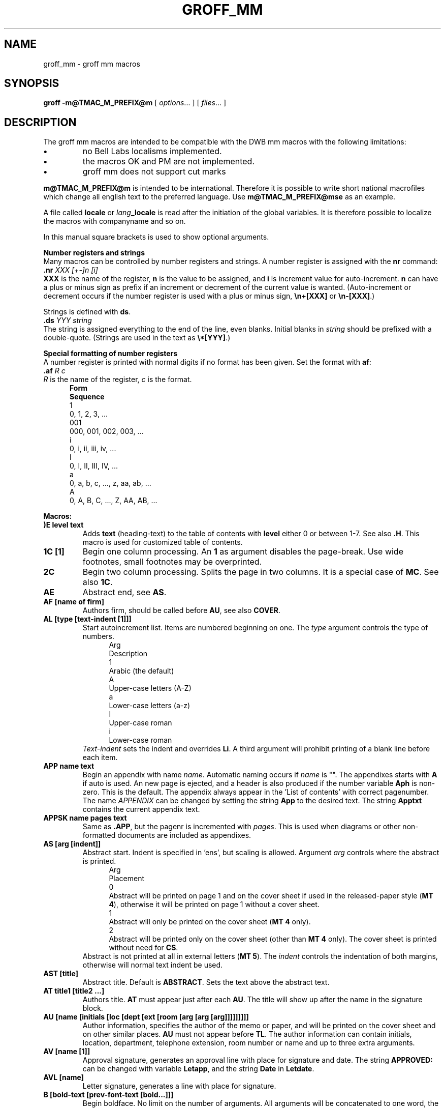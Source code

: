.\"
.\" $Id: groff_mm.man,v 2.13 2004/07/03 12:46:56 wlemb Exp $
.\"
.de T2
.if t .ne 2v
.ti -.5i
\\$1
.sp -1
..
.
.de T3
.if t .ne 2v
.ti -.5i
\fB\\$1\fP
.br
..
.
.TH GROFF_MM @MAN7EXT@ "@MDATE@" "Groff Version @VERSION@"
.SH NAME
groff_mm \- groff mm macros
.SH SYNOPSIS
.B groff
.B \-m@TMAC_M_PREFIX@m
[
.IR options .\|.\|.
]
[
.IR files .\|.\|.
]
.SH DESCRIPTION
The groff mm macros are intended to be compatible with the DWB mm macros
with the following limitations:
.TP
.B \(bu
no Bell Labs localisms implemented.
.TP
.B \(bu
the macros OK and PM are not implemented.
.TP
.B \(bu
groff mm does not support cut marks
.LP
\fBm@TMAC_M_PREFIX@m\fP is intended to be international.
Therefore it is 
possible to write short national macrofiles which change all
english text to the preferred language.
Use \fBm@TMAC_M_PREFIX@mse\fP as an example.
.\"########################################################################
.LP
A file called \fBlocale\fP or \fIlang\fP\fB_locale\fP is read
after the initiation of the global variables.
It is therefore
possible to localize the macros with companyname and so on.
.sp
In this manual square brackets is used to show optional arguments.
.sp 3
\fBNumber registers and strings\fP
.br
Many macros can be controlled by number registers and strings.
A number register is assigned with the \fBnr\fP command:
.br
\fB\&.nr\fP \fIXXX\fP \fI[+-]n [i]\fP
.br
\fBXXX\fP is the name of the register, \fBn\fP is the value to
be assigned, and \fBi\fP is increment value for auto-increment.
\fBn\fP can have a plus or minus sign as prefix if an increment
or decrement of the current value is wanted.
(Auto-increment or decrement
occurs if the number register is used with a plus or minus sign,
\fB\en+[XXX]\fP or \fB\en-[XXX]\fP.)
.sp
Strings is defined with \fBds\fP.
.br
\fB\&.ds\fP \fIYYY string\fP
.br
The string is assigned everything to the end of the line, even blanks.
Initial blanks in \fIstring\fP should be prefixed with
a double-quote.
(Strings are used in the text as \fB\e*[YYY]\fP.)
.sp
\fBSpecial formatting of number registers\fP
.br
A number register is printed with normal digits if no format has been
given.
Set the format with \fBaf\fP:
.br
\fB\&.af\fP \fIR c\fP
.br
\fIR\fP is the name of the register, \fIc\fP is the format.
.in +.5i
.T2 \fBForm\fP
\fBSequence\fP
.T2 1
0, 1, 2, 3, ...
.T2 001
000, 001, 002, 003, ...
.T2 i
0, i, ii, iii, iv, ...
.T2 I
0, I, II, III, IV, ...
.T2 a
0, a, b, c, ..., z, aa, ab, ...
.T2 A
0, A, B, C, ..., Z, AA, AB, ...
.in

.LP
\fBMacros:\fP
.TP
.B ")E level text"
Adds \fBtext\fP (heading-text) to the table of contents
with \fBlevel\fP either 0
or between 1-7.
See also \fB.H\fP.
This macro is used for customized
table of contents.
.TP
.B "1C [1]"
Begin one column processing.
An \fB1\fP as argument disables the page-break.
Use wide footnotes, small footnotes may be overprinted.
.TP
.B 2C
Begin two column processing.
Splits the page in two columns.
It is
a special case of \fBMC\fP.
See also \fB1C\fP.
.TP
.B AE
Abstract end, see \fBAS\fP.
.TP
.B "AF [name of firm]"
Authors firm, should be called before \fBAU\fP, see also \fBCOVER\fP.
.TP
.B "AL [type [text-indent [1]]]"
Start autoincrement list.
Items are numbered beginning on one.
The \fItype\fP argument controls the type of numbers.
.in +.5i
.T2 Arg
Description
.T2 1
Arabic (the default)
.T2 A
Upper-case letters (A-Z)
.T2 a
Lower-case letters (a-z)
.T2 I
Upper-case roman
.T2 i
Lower-case roman
.in
\fIText-indent\fP sets the indent and overrides \fBLi\fP.
A third argument will prohibit printing of a blank line before each
item.
.TP
.B "APP name text"
Begin an appendix with name \fIname\fP.
Automatic naming occurs if
\fIname\fP is "".
The appendixes starts with \fBA\fP if auto is used.
An new page is ejected, and a header is also produced if the number
variable \fBAph\fP is non-zero.
This is the default.
The appendix always appear in the 'List of contents' with correct
pagenumber.
The name \fIAPPENDIX\fP can be changed by setting
the string \fBApp\fP to the desired text.
The string \fBApptxt\fP contains the current appendix text.
.TP
.B "APPSK name pages text"
Same as \fB.APP\fP, but the pagenr is incremented with \fIpages\fP.
This is used when diagrams or other non-formatted documents are
included as appendixes.
.TP
.B "AS [arg [indent]]"
Abstract start.
Indent is specified in 'ens', but scaling is allowed.
Argument \fIarg\fP controls where the abstract is printed.
.in +.5i
.T2 Arg
Placement
.T2 0
Abstract will be printed on page 1 and on the cover sheet if
used in the released-paper style (\fBMT 4\fP), otherwise
it will be printed on page 1 without a cover sheet.
.T2 1
Abstract will only be printed on the cover sheet (\fBMT 4\fP only).
.T2 2
Abstract will be printed only on the cover sheet (other than \fBMT 4\fP only).
The cover sheet is printed without need for \fBCS\fP.
.in
Abstract is not printed at all in external letters (\fBMT 5\fP).
The \fIindent\fP controls the indentation of both margins, otherwise
will normal text indent be used.
.TP
.B "AST [title]"
Abstract title.
Default is \fBABSTRACT\fP.
Sets the text above the abstract text.
.TP
.B "AT title1 [title2 ...]"
Authors title.
\fBAT\fP must appear just after each \fBAU\fP.
The title will show up after the name in the signature block.
.TP
.B "AU [name [initials [loc [dept [ext [room [arg [arg [arg]]]]]]]]]"
Author information, specifies the author of the memo or paper, and
will be printed on the cover sheet and on other similar places.
\fBAU\fP must not appear before \fBTL\fP.
The author information
can contain initials, location, department, telephone extension,
room number or name and up to three extra arguments.
.TP
.B "AV [name [1]]"
Approval signature, generates an approval line with place for
signature and date.
The string \fBAPPROVED:\fP can be changed
with variable \fBLetapp\fP, and the string \fBDate\fP in \fBLetdate\fP.
.TP
.B "AVL [name]"
Letter signature, generates a line with place for signature.
.TP
.B "B [bold-text [prev-font-text [bold...]]]"
Begin boldface.
No limit on the number of arguments.
All arguments will be concatenated to one word, the first, third and so
on will be printed in boldface.
.TP
.B B1
Begin box (as the ms macro).
Draws a box around the text.
The text will be indented one character,
and the right margin will be one character shorter.
.TP
.B B2
End box.
Finish the box started by \fBB1\fP.
.TP
.B BE
End bottom block, see \fBBS\fP.
.TP
.B "BI [bold-text [italic-text [bold-text [...]]]]"
Bold-italic.
No limit on the number of arguments, see \fBB\fP.
.TP
.B "BL [text-indent [1]]"
Start bullet list, initialize a list with a bullet and a space
in the beginning of each list item (see \fBLI\fP).
\fIText-indent\fP
overrides the default indentation of the list items set by
number register \fBPi\fP.
A third argument will prohibit printing of a blank line before each
item.
.TP
.B "BR [bold-text [roman-text [bold-text [...]]]]"
Bold-roman.
No limit on the number of arguments.
.TP
.B BS
Bottom block start.
Begins the definition of a text block which is
printed at the bottom of each page.
Block ends with \fBBE\fP.
.TP
.B "BVL text-indent [mark-indent [1]]"
Start of 
broken variable-item list.
Broken variable-item list has no fixed mark, it assumes that
every \fBLI\fP has a mark instead.
The text will always begin at the next line after the mark.
\fIText-indent\fP sets the indent to the text, and \fImark-indent\fP
the distance from the current indent to the mark.
A third argument will prohibit printing of a blank line before each
item.
.TP
.B "COVER [arg]"
\&\fBCOVER\fP begins a coversheet definition.
It is important
that \fB.COVER\fP appears before any normal text.
\&\fB.COVER\fP uses \fIarg\fP to build the filename 
@TMAC_MDIR@/\fIarg\fP.cov.
Therefore it is possible to create unlimited
types of coversheets.
\fIms.cov\fP is supposed to look like the \fBms\fP coversheet.
\&\fB.COVER\fP requires a \fB.COVEND\fP at the end of the coverdefinition.
Always use this order of the covermacros:
.nf
\&.COVER
\&.TL
\&.AF
\&.AU
\&.AT
\&.AS
\&.AE
\&.COVEND
.fi
However, only \fB.TL\fP and \fB.AU\fP are required.
.TP
.B COVEND
This finish the cover description and prints the cover-page.
It is defined in the cover file.
.TP
.B DE
Display end.
Ends a block of text, display, that begins
with \fBDS\fP or \fBDF\fP.
.TP
.B "DF [format [fill [rindent]]]"
Begin floating display (no nesting allowed).
A floating display is saved in a queue and is printed in the
order entered.
\fIFormat\fP, \fIfill\fP and \fIrindent\fP is the same
as in \fBDS\fP.
Floating displays are controlled by the two number registers \fBDe\fP
and \fBDf\fP.
.sp
\fBDe register\fP
.in +.5i
.T2 0
Nothing special, this is the default.
.T2 1
A page eject will occur after each printed display, giving only
one display per page and no text following it.
.in
.sp
\fBDf register\fP
.in +.5i
.T2 0
Displays are printed at the end of each section (when section-page
numbering is active) or at the end of the document.
.T2 1
A new display will be printed on the current page if there is enough
space, otherwise it will be printed at the end of the document.
.T2 2
One display will be printed at the top of each page or column
(in multi-column mode).
.T2 3
Print one display if there is enough space for it, otherwise it will
be printed at the top of the next page or column.
.T2 4
Print as many displays that will fit in a new page or column.
A page break will occur between each display if \fBDe\fP is not zero.
.T2 5
Fill the current page with displays and the rest beginning at a new page
or column.
(This is the default.)
A page break will occur between each display
if \fBDe\fP is not zero.
.in
.TP
.B "DL [text-indent [1 [1]]]"
Dash list start.
Begins a list where each item is printed
after a dash.
\fIText-indent\fP changes the default indentation
of the list items set by
number register \fBPi\fP.
A second argument prevents the empty line between each list item
to be printed.
See \fBLI\fP.
A third argument will prohibit printing of a blank line before each
item.
.TP
.B "DS [format [fill [rindent]]]"
Static display start.
Begins collection of text until \fBDE\fP.
The text is printed together on the same page, unless it is longer
than the height of the page.
\fBDS\fP can be nested to a unlimited depth (reasonably :-).
.sp
\fBformat\fP
.in +.5i
.ds x "
.T2 """"""
No indentation.
.T2 none
No indentation.
.T2 L
No indentation.
.T2 I
Indent text with the value of number register \fBSi\fP.
.T2 C
Center each line
.T2 CB
Center the whole display as a block.
.T2 R
Right adjust the lines.
.T2 RB
Right adjust the whole display as a block
.in
.sp
L, I, C and CB can also be specified as 0, 1, 2 or 3 for compatibility
reasons.
(Don't use it.\ :-)
.sp
\fBfill\fP
.in +.5i
.T2 """"""
Line-filling turned off.
.T2 none
Line-filling turned off.
.T2 N
Line-filling turned off.
.T2 F
Line-filling turned on.
.in
.sp
N and F can also be specified as 0 or 1.
An empty line will normally be printed before and after the
display.
Setting number register \fBDs\fP to 0 will prevent this.
\fIRindent\fP shortens the line length by that amount.
.TP
.B "EC [title [override [flag [refname]]]]"
Equation title.
Sets a title for an equation.
The \fIoverride\fP argument
change the numbering.
.sp
\fBflag\fP
.in +.5i
.T2 none
\fIoverride\fP is a prefix to the number.
.T2 0
\fIoverride\fP is a prefix to the number.
.T2 1
\fIoverride\fP is a suffix to the number.
.T2 2
\fIoverride\fP replaces the number.
.in
\fBEC\fP uses the number register \fBEc\fP as counter.
It is possible to use \fB.af\fP to change the format of the number.
If number register \fBOf\fP is 1, then the format of title
will use a dash instead of a dot after the number.
.br
The string \fBLe\fP controls the title of the
List of Equations, default is \fILIST OF EQUATIONS\fP.
The List of Equations will only be printed if number register \fBLe\fP
is 1, default 0.
The string \fBLiec\fP contains the word \fIEquation\fP, wich
is printed before the number.
If \fIrefname\fP is used, then the equation number is saved with
\&\fB.SETR\fP, and can be retrieved with \fB.GETST\fP \fIrefname\fP.
.br
Special handling of the title will occur if
\fBEC\fP is used inside \fBDS\fP/\fBDE\fP, it will not be
affected by the format of \fBDS\fP.
.TP
.B "EF [arg]"
Even-page footer, printed just above the normal page footer
on even pages, see \fBPF\fP.
.TP
.B "EH [arg]"
Even-page header, printed just below the normal page header
on even pages, see \fBPH\fP.
.TP
.B EN
Equation end, see \fBEQ\fP.
.TP
.B EOP
End of page user-defined macro.
This macro will be called
instead of the normal printing of the footer.
The macro
will be executed in a separate environment, without any
trap active.
See \fBTP\fP.
.sp
\fBStrings available to EOP\fP
.in +.5i
.T2 EOPf
Argument from \fBPF\fP.
.T2 EOPef
Argument from \fBEF\fP.
.T2 EOPof
Argument from \fBOF\fP.
.in
.TP
.B "EPIC [-L] width height [name]"
\fBEPIC\fP draws a box with the given \fIwidth\fP and \fIheight\fP, it will
also print the text \fIname\fP or a default string if
\fIname\fP is not specified..
This is used to include external pictures, just give the size
of the picture.
\fB-L\fP will leftadjust the picture, the default is to center adjust.
See \fBPIC\fP
.TP
.B "EQ [label]"
Equation start.
\fBEQ\fP/\fBEN\fP are the delimiters for equations written for \fBeqn\fP.
\fBEQ\fP/\fBEN\fP must be inside a \fBDS\fP/\fBDE\fP-pair, except
when \fBEQ\fP is only used to set options in \fBeqn\fP.
The \fIlabel\fP will appear at the right margin of the equation, unless
number register \fBEq\fP is\ 1.
Then the label will appear at the
left margin.
.TP
.B "EX [title [override [flag [refname]]]]"
Exhibit title, arguments are the same as for \fBEC\fP.
\fBEX\fP uses the number register \fBEx\fP as counter.
The string \fBLx\fP controls the title of the
List of Exhibits, default is \fILIST OF EXHIBITS\fP.
The List of Exhibits will only be printed if number register \fBLx\fP
is 1, default 1.
The string \fBLiex\fP contains the word \fIExhibit\fP, which
is printed before the number.
If \fIrefname\fP is used, then the exhibit number is saved with
\&\fB.SETR\fP, and can be retrieved with \fB.GETST\fP \fIrefname\fP.
.br
Special handling of the title will occur if
\fBEX\fP is used inside \fBDS\fP/\fBDE\fP, it will not be
affected by the format of \fBDS\fP.
.TP
.B "FC [closing]"
Prints \fIYours\ very\ truly,\fP as a formal closing of a letter or
memorandum.
The argument replaces the defualt string.
The default is stored in string variable \fBLetfc\fP.
.TP
.B "FD [arg [1]]"
Footnote default format.
Controls the hyphenation (hyphen), right margin justification (adjust),
indentation of footnote text (indent).
It can also change the label
justification (ljust).
.sp
.if t .ne 14v
.nf
.ta .5i +.8i +.8i +.8i +.8i
\fBarg	hyphen	adjust	indent	ljust\fP
0	no	yes	yes	left
1	yes	yes	yes	left
2	no	no	yes	left
3	yes	no	yes	left
4	no	yes	no	left
5	yes	yes	no	left
6	no	no	no	left
7	yes	no	no	left
8	no	yes	yes	right
9	yes	yes	yes	right
10	no	no	yes	right
11	yes	no	yes	right
.sp
.fi
.DT
Argument greater than or equal to 11 is considered as arg 0.
Default for m@TMAC_M_PREFIX@m is 10.
.TP
.B FE
Footnote end.
.TP
.B "FG [title [override [flag [refname]]]]"
Figure title, arguments are the same as for \fBEC\fP.
\fBFG\fP uses the number register \fBFg\fP as counter.
The string \fBLf\fP controls the title of the
List of Figures, default is \fILIST OF FIGURES\fP.
The List of Figures will only be printed if number register \fBLf\fP
is 1, default 1.
The string \fBLifg\fP contains the word \fIFigure\fP, wich
is printed before the number.
If \fIrefname\fP is used, then the figure number is saved with
\&\fB.SETR\fP, and can be retrieved with \fB.GETST\fP \fIrefname\fP.
.br
Special handling of the title will occur if
\fBFG\fP is used inside \fBDS\fP/\fBDE\fP, it will not be
affected by the format of \fBDS\fP.
.TP
.B "FS [label]"
Footnote start.
The footnote is ended by \fBFE\fP.
Footnotes is normally automatically
numbered, the number is available in string \fBF\fP.
Just add \fB\e*F\fP in the text.
By adding \fIlabel\fP, it is possible
to have other number or names on the footnotes.
Footnotes in displays is now possible.
An empty line separates footnotes, the height of the line
is controlled by number register \fBFs\fP, default value is 1.
.TP
.B "GETHN refname [varname]"
Includes the headernumber where the corresponding \fBSETR\fP \fIrefname\fP
was placed.
Will be X.X.X. in pass\ 1.
See \fBINITR\fP.
If \fIvarname\fP is used, \fBGETHN\fP sets the stringvariable \fIvarname\fP to the 
headernumber.
.TP
.B "GETPN refname [varname]"
Includes the pagenumber where the corresponding \fBSETR\fP \fIrefname\fP
was placed.
Will be 9999 in pass\ 1.
See \fBINITR\fP.
If \fIvarname\fP is used, \fBGETPN\fP sets the stringvariable \fIvarname\fP
to the pagenumber.
.TP
.B "GETR refname"
Combines \fBGETHN\fP and \fBGETPN\fP with the text 'chapter' and ', page'.
The string \fIQrf\fP contains the text for reference:
.ti +.5i
\&.ds Qrf See chapter \e\e*[Qrfh], page \e\e*[Qrfp].
.br
\fIQrf\fP may be changed to support other languages.
Strings \fIQrfh\fP and \fIQrfp\fP are set by \fBGETR\fP
and contains the page and headernumber.
.TP
.B "GETST refname [varname]"
Includes the string saved with the second argument to \fB.SETR\fP.
Will be dummystring in pass 1.
If varname is used, \fBGETST\fP sets the stringvariable \fIvarname\fP to the 
saved string.
See \fBINITR\fP.
.TP
.B "H level [heading-text [heading-suffix]]"
Numbered section heading.
Section headers can have a level between 1 and 14, level 1 is the
top level.
The text is given in \fIheading-text\fP, and must be
surrounded by double quotes if it contains spaces.
\fBHeading-suffix\fP is added to the header in the text but not in
the table of contents.
This is normally used for footnote marks
and similar things.
Don't use \fB\e*F\fP in \fIheading-suffix\fP, it won't
work.
A manual label must be used, see \fBFS\fP.
.sp
An eventual paragraph, \fBP\fP, directly after \fBH\fP will be
ignored, \fBH\fP is taking care of spacing and indentation.
.sp
\fBPage ejection before heading\fP
.br
Number register \fBEj\fP controls page ejection before the heading.
Normally, a level one heading gets two blank lines before it, higher levels
gets only one.
A new page is ejected before each
first-level heading if number register \fBEj\fP is 1.
All levels below or equal the value of \fBEj\fP gets a new page.
Default value for \fBEj\fP is 0.
.sp
\fBHeading break level\fP
.br
A line break occurs after the heading if the heading level is less
or equal to number register \fBHb\fP.
Default value 2.
.sp
\fBHeading space level\fP
.br
A blank line is inserted after the heading if the heading level is less
or equal to number register \fBHs\fP.
Default value 2.
.sp
Text will follow the heading on the same line if the level is greater
than both \fBHb\fP and \fBHs\fP.
.sp
\fBPost-heading indent\fP
.br
Indentation of the text after the heading is controlled by number
register \fBHi\fP, default value 0.
.sp
\fBHi\fP
.in +.5i
.T2 0
The text will be left-justified.
.T2 1
Indentation of the text will follow the value of number register \fBPt\fP,
see \fBP\fP.
.T2 2
The text will be lined up with the first word of the heading.
.in
.sp
\fBCentered section headings\fP
.br
All headings whose level is equal or below number register \fBHc\fP
and also less than or equal to \fBHb\fP or \fBHs\fP
is centerered.
.sp
\fBFont control of the heading\fP
.br
The font of each heading level is controlled by string \fBHF\fP.
It contains a fontnumber or fontname for each level.
Default
is \fB2\ 2\ 2\ 2\ 2\ 2\ 2\ 2\ 2\ 2\ 2\ 2\ 2\ 2\fP (all headings in italic).
Could also be written as \fBI\ I\ I\ I\ I\ I\ I\ I\ I\ I\ I\ I\ I\ I\fP.
Note that some other implementations use \fB3\ 3\ 2\ 2\ 2\ 2\ 2\fP as the
default value.
All omitted values are presumed to be a 1.
.sp
\fBPoint size control\fP.
.br
String \fBHP\fP controls the pointsize of each heading, in the
same way as \fBHF\fP controls the font.
A value of 0 selects the default point size.
Default value is \fB0\ 0\ 0\ 0\ 0\ 0\ 0\ 0\ 0\ 0\ 0\ 0\ 0\ 0\fP.
Beware that only the
point size changes, not the vertical size.
That can be controlled by the user specified macro \fBHX\fP and/or
\fBHZ\fP.
.sp
\fBHeading counters\fP
.br
Fourteen number registers, named \fBH1\fP thru \fBH14\fP contains
the counter for each heading level.
The values are printed using arabic numerals, this can be changed
with the macro \fBHM\fP (see below).
All marks are concatenated before printing.
To avoid this, set
number register \fBHt\fP to\ 1.
That will only print the current
heading counter at each heading.
.sp
\fBAutomatic table of contents\fP
.br
All headings whose level is equal or below number register \fBCl\fP
is saved to be printed in the table of contents.
Default value is\ 2.
.sp
\fBSpecial control of the heading, user-defined macros\fP.
.br
These macros can be defined by the user to get a finer control
of vertical spacing, fonts or other features.
Argument \fIlevel\fP is the level-argument to \fBH\fP, but
0 for unnumbered headings (see \fBHU\fP).
Argument \fIrlevel\fP is the real level, it is
set to number register \fBHu\fP for unnumbered headings.
Argument \fIheading-text\fP is the text argument to \fBH\fP and \fBHU\fP.
.sp
\fBHX\ \fP\fIlevel\ rlevel\ heading-text\fP
.br
\fBHX\fP is called just before the printing of the heading.
The following register is available for \fBHX\fP.
\fBHX\fP may alter \fB}0\fP, \fB}2\fP and \fB;3\fP.
.in +.5i
.T3 "string }0"
Contains the heading mark plus two spaces if \fIrlevel\fP is non-zero,
otherwise empty.
.T3 "register ;0"
Contains the position of the text after the heading.
0 means that the text should follow the heading on the same line, 1
means that a line break should occur before the text and
2 means that a blank line should separate the heading and the text.
.T3 "string }2"
Contains two spaces if register \fB;0\fP is\ 0.
It is used to
separate the heading from the text.
The string
is empty if \fB;0\fP is non-zero.
.T3 "register ;3"
Contains the needed space in units after the heading.
Default is 2v.

Can be used to change things like numbering (\fB}0\fP),
vertical spacing (\fB}2\fP)
and the needed space after the heading.
.in
.sp
\fBHY\ \fP\fIdlevel\ rlevel\ heading-text\fP
.br
\fBHY\fP is called after size and font calculations and
might be used to change indentation.
.sp
\fBHZ\ \fP\fIdlevel\ rlevel\ heading-text\fP
.br
\fBHZ\fP is called after the printing of the heading, just before
\fBH\fP or \fBHU\fP exits.
Could be used to change the page header according to the section heading.
.TP
.B "HC [hyphenation-character]"
Set hyphenation character.
Default value is \e%.
Resets to the default if called without argument.
Hyphenation can be turned off by setting number
register \fBHy\fP to 0 in the beginning of the file.
.TP
.B "HM [arg1 [arg2 [... [arg14]]]]"
Heading mark style.
Controls the type of marking for printing of the heading counters.
Default is 1 for all levels.
.sp
\fBArgument\fP
.in +.5i
.T2 1
Arabic numerals.
.T2 0001
Arabic numerals with leading zeroes, one or more.
.T2 A
Upper-case alphabetic
.T2 a
Lower-case alphabetic
.T2 I
Upper-case roman numerals
.T2 i
lower-case roman numerals
.T2 \fIempty\fP
Arabic numerals.
.in
.TP
.B "HU heading-text"
Unnumbered section header.
\fBHU\fP behavies like \fBH\fP at the level in number register \fBHu\fP.
See \fBH\fP.
.TP
.B "HX dlevel rlevel heading-text"
Userdefined heading exit.
Called just before printing the header.
See \fBH\fP.
.TP
.B "HY dlevel rlevel heading-text"
Userdefined heading exit.
Called just before printing the header.
See \fBH\fP.
.TP
.B "HZ dlevel rlevel heading-text"
Userdefined heading exit.
Called just after printing the header.
See \fBH\fP.
.TP
.B "I [italic-text [prev-font-text [italic-text [...]]]]"
Italic.
Changes the font to italic if called without arguments.
With one argument it will set the word in italic.
With two argument it will concatenate them and set the first
word in italic and the second in the previous font.
There is no limit on the number of argument, all will be concatenated.
.TP
.B "IA [addressee-name [title]]"
Begins specification of the addressee and addressee's address in
letter style.
Several names can be specified with empty \fBIA\fP/\fBIE\fP-pairs, but
only one address.
See \fBLT\fP.
.TP
.B "IB [italic-text [bold-text [italic-text [...]]]]"
Italic-bold.
Even arguments is printed in italic, odd in boldface.
See \fBI\fP.
.TP
.B IE
Ends the address-specification after \fPIA\fP.
.TP
.B "INITI type filename [macro]"
Initialize the new index system, sets the filename to collect
index lines in with \fBIND\fP.
Argument \fItype\fP selects
the type of index, page number, header marks or both.
The default is \fIN\fP.

It is also possible to create a macro that is responsible
for formatting each row.
Add the name of the macro as argument\ 3.
The macro will be called with the index as argument(s).
.sp
\fBtype\fP
.in +.5i
.T2 N
Page numbers
.T2 H
Header marks
.T2 B
Both page numbers and header marks, tab separated
.in
.TP
.B "INITR filename"
Initialize the refencemacros.
References will be written to stderr and is supposed to
be written to \fIfilename.qrf\fP. 
Requires two passes with groff, this is handled by a
separate program called \fBmmroff\fP, the reason is that
groff is often installed without the unsafe operations that
\fBINITR\fP requiered.
The first pass looks for references and the second one includes them.
\fBINITR\fP can be used several times, but it is only the first
occurrence of \fBINITR\fP that is active.

See also \fBSETR\fP, \fBGETPN\fP and \fBGETHN\fP.
.TP
.B "IND arg1 [arg2 [...]]"
\fBIND\fP writes a line in the index file selected by \fBINITI\fP
with all arguments and the page number or header mark separated by tabs.
.in +.5i
\fBExamples\fP
.br
arg1\etpage number
.br
arg1\etarg2\etpage number
.br
arg1\etheader mark
.br
arg1\etpage number\etheader mark
.in
.TP
.B "INDP"
\fBINDP\fP prints the index by running the command specified
by string variable \fBIndcmd\fP, normally \fIsort\ -t\et\fP.
\fBINDP\fP reads the output from the command to form
the index, normally in two columns (can be changed by defining \fBTYIND\fP).
The index is printed with string variable \fBIndex\fP as header,
default is \fBINDEX\fP.
One-column processing is
returned after the list.
\fBINDP\fP will call the
user-defined macros \fBTXIND\fP, \fBTYIND\fP and \fBTZIND\fP if defined.
\fBTXIND\fP is called before printing \fBINDEX\fP, \fBTYIND\fP
is called instead of printing \fBINDEX\fP.
\fBTZIND\fP is called
after the printing and should take care of restoring to normal
operation again.
.TP
.B "ISODATE [0]"
\fBISODATE\fP changes the predefined date string in \fBDT\fP to
ISO-format, ie YYYY-MM-DD.
This can also be done by
adding \fB-rIso=1\fP on the command line.
Reverts to old date format if argument is \fB0\fP.
.TP
.B "IR [italic-text [roman-text [italic-text [...]]]]"
Italic-roman.
Even arguments is printed in italic, odd in roman.
See \fBI\fP.
.TP
.B "LB text-indent mark-indent pad type [mark [LI-space [LB-space]]]"
List begin macro.
This is the common macro used for all lists.
\fIText-indent\fP is the number of spaces to indent the text from the
current indent.
.sp
\fIPad\fP and \fImark-indent\fP controls where to put the mark.
The mark is placed within the mark area, and \fImark-indent\fP
sets the number of spaces before this area.
It is normally\ 0.
The mark area ends where the text begins.
The start of the text
is still controlled by \fItext-indent\fP.
.sp
The mark is left justified whitin the mark area if \fIpad\fP is 0.
If \fIpad\fP is greater than 0, then \fImark-indent\fP is ignored, and
the mark is placed \fIpad\fP spaces before the text.
This will right justify the mark.
.sp
If \fItype\fP is 0 the list will have either a hanging indent or, if
argument \fImark\fP is given, the string \fImark\fP as mark.
.sp
If \fItype\fP is greater than 0 automatic numbering will occur, arabic
if \fImark\fP is empty.
\fIMark\fP can then be any of \fB1\fP, \fBA\fP,
\fBa\fP, \fBI\fP or \fBi\fP.
.sp
\fIType\fP selects one of six possible ways to display the mark.
.br
\fBtype\fP
.in +.6i
.T2 1
x.
.T2 2
x)
.T2 3
(x)
.T2 4
[x]
.T2 5
<x>
.T2 6
{x}
.in
.sp
Every item in the list will get \fILI-space\fP number of blank lines
before them.
Default is\ 1.
.sp
\fBLB\fP itself will print \fILB-space\fP blank lines.
Default is\ 0.
.TP
.B "LC [list-level]"
List-status clear.
Terminates all current active lists down to \fIlist-level\fP, or 0
if no argmuent is given.
This is used by \fBH\fP to clear any
active list.
.TP
.B "LE [1]"
List end.
Terminate the current list.
\fBLE\fP outputs a blank line
if an argument is given.
.TP
.B "LI [mark [1]]"
List item precedes every item in a list.
Without argument \fBLI\fP
will print the mark determined by the current list type.
By giving
\fBLI\fP one argument, it will use that as the mark instead.
Two arguments to \fBLI\fP will make \fImark\fP a prefix to
the current mark.
There will be no separating space between the prefix
and the mark if the second argument is \fB2\fP instead of \fB1\fP.
This behaviour can also be achieved by setting number register
\fBLimsp\fP to zero.
A zero length \fImark\fP will make a hanging
indent instead.
.sp
A blank line is normally printed before the list item.
This behaviour
can be controlled by number register \fBLs\fP.
Pre-spacing
will occur for each list-level less than or equal to \fBLs\fP.
Default value is\ 99.
(Nesting of lists is unlimited.\ :-)
.sp
The indentation can be changed thru number register \fBLi\fP.
Default is 6.
.sp
All lists begins with a list initialization macro, \fBLB\fP.
There are, however, seven predefined listtypes to
make lists easier to use.
They all call \fBLB\fP with different
default values.
.in +.5i
.T2 \fBAL\fP
Automatically Incremented List
.T2 \fBML\fP
Marked List
.T2 \fBVL\fP
Variable-Item List
.T2 \fBBL\fP
Bullet List
.T2 \fBDL\fP
Dash List
.T2 \fBRL\fP
Reference List
.T2 \fBBVL\fP
Broken Varable List.
.in
These lists are described at other places in this manual.
See also \fBLB\fP.
.TP
.B "LT [arg]"
Formats a letter in one of four different styles depending
on the argument.
See also \fBINTERNALS\fP.
.in +.5i
.T2 \fBArg
Style\fP
.T2 BL
Blocked.
Date line, return address, writer's address and closing
begins at the center of the line.
All other lines begin at the left margin.
.T2 SB
Semi-blocked.
Same as blocked, except that the first line in every
paragraph is indented five spaces.
.T2 FB
Full-blocked.
All lines begin at the left margin.
.T2 SP
Simplified.
Almost the same as the full-blocked style.
Subject and
the writer's identification are printed in all-capital.
.in
.TP
.B "LO type [arg]"
Specify options in letter (see \fB.LT\fP).
This is a list of the standard options:
.in +.5i
.T2 CN
Confidential notation.
Prints \fBCONFIDENTIAL\fP on the second line
below the date line.
Any argument replaces \fBCONFIDENTIAL\fP.
See also string variable \fBLetCN\fP.
.T2 RN
Reference notation.
Prints \fBIn reference to:\fP and the argument
two lines below the date line.
See also string variable \fBLetRN\fP.
.T2 AT
Attention.
Prints \fBATTENTION:\fP and the argument below the inside address.
See also string variable \fBLetAT\fP.
.T2 SA
Salutation.
Prints \fBTo Whom It May Concern:\fP or the argument if
it was present.
The salutation is printed two lines below the inside address.
See also string variable \fBLetSA\fP.
.T2 SJ
Subject line.
Prints the argument as subject prefixed with \fBSUBJECT:\fP
two lines below the inside address, except in letter type \fBSP\fP.
Then the subject is printed in all-captial without any prefix.
See also string variable \fBLetSJ\fP.
.in
.TP
.B "MC column-size [column-separation] "
Begin multiple columns.
Return to normal with \fB1C\fP.
\fBMC\fP will create as many columns as the current line length permits.
\fIColumn-size\fP is the width of each column, and \fIcolumn-separation\fP
is the space between two columns.
Default separation is the 
column-size/15.
See also \fB1C\fP.
.TP
.B "ML mark [text-indent [1]]"
Marked list start.
The \fImark\fP argument will be printed before
each list item.
\fIText-indent\fP sets the indent and overrides \fBLi\fP.
A third argument will prohibit printing of a blank line before each
item.
.TP
.B "MT [arg [addressee]]"
Memorandum type.
The \fIarg\fP is part of a filename in \fI@TMAC_MDIR@/*.MT\fP.
Memorandum type 0 thru 5 are supported, including \fI"string"\fP.
\fIAddressee\fP just sets a variable, used in the AT&T macros.
.br
\fBarg\fP
.in +.5i
.T2 0
Normal memorandum, no type printed
.T2 1
Memorandum with \fIMEMORANDUM FOR FILE\fP printed
.T2 2
Memorandum with \fIPROGRAMMER'S NOTES\fP printed
.T2 3
Memorandum with \fIENGINEER'S NOTES\fP printed
.T2 4
Released paper style
.T2 5
External letter style
.in
See also \fBCOVER\fP/\fBCOVEND\fP, a more flexible type of front page.
.TP
.B "MOVE y-pos [x-pos [line-length]]"
Move to a position, pageoffset set to \fIx-pos\fP.
If \fIline-length\fP is not given, the difference between
current and new pageoffset is used.
Use \fBPGFORM\fP without arguments to return to normal.
.TP
.B "MULB cw1 space1 [cw2 space2 [cw3 ...]]"
Begin a special multi-column mode.
Every columns width must be specified.
Also the space between the columns must be specified.
The last column
does not need any space-definition.
\fBMULB\fP starts a diversion and \fBMULE\fP
ends the diversion and prints the columns.
The unit for width and space is 'n', but \fBMULB\fP accepts all 
normal unitspecifications like 'c' and 'i'.
\fBMULB\fP operates in a separate environment.
.TP
.B "MULN"
Begin the next column.
This is the only way to switch column.
.TP
.B "MULE"
End the multi-column mode and print the columns.
.TP
.B "nP [type]"
Print numbered paragraph with header level two.
See \fB.P\fP.
.TP
.B "NCOL"
Force printing to the next column, don't use this together with
the \fBMUL*\fP macros, see \fB2C\fP.
.TP
.B "NS [arg [1]]"
Prints different types of notations.
The argument selects between
the predefined type of notations.
If the second argument is available, 
then the argument becomes the entire notation.
If the argument doesn't exist in the predefined, it will be
printed as \fBCopy (\fP\fIarg\fP\fB) to\fP.
It is possible to add more standard notations, see the string variable
\fBLetns\fP and \fBLetnsdef\fP.
.nf
.in +.5i
.T2 \fBArg
Notation\fP
.T2 \fInone\fP
Copy To
.T2 """""
Copy To
.T2 1
Copy To (with att.) to
.T2 2
Copy To (without att.) to
.T2 3
Att.
.T2 4
Atts.
.T2 5
Enc.
.T2 6
Encs.
.T2 7
Under separate cover
.T2 8
Letter to
.T2 9
Memorandum to
.T2 10
Copy (with atts.) to
.T2 11
Copy (without atts.) to
.T2 12
Abstract Only to
.T2 13
Complete Memorandum to
.T2 14
CC
.in
.fi
.TP
.B "ND new-date"
New date.
Override the current date.
Date is not
printed if \fInew-date\fP is an empty string.
.TP
.B "OF [arg]"
Odd-page footer, a line printed just above the normal footer.
See \fBEF\fP and \fBPF\fP.
.TP
.B "OH [arg]"
Odd-page header, a line printed just below the normal header.
See \fBEH\fP and \fBPH\fP.
.TP
.B OP
Make sure that the following text is printed at the top
of an odd-numbered page.
Will not output an empty page
if currently at the top of an odd page.
.TP
.B "P [type]"
Begin new paragraph.
\fBP\fP without argument will produce left justified text, even
the first line of the paragraph.
This is the same as setting
\fItype\fP to 0.
If the argument is\ 1, then the first line
of text following \fBP\fP will be indented by the number of
spaces in number register \fBPi\fP, normally 5.
.sp
Instead of giving 1 as argument to \fBP\fP it is possible to set the
paragraph type in number register \fBPt\fP.
Using 0 and\ 1
will be the same as adding that value to \fBP\fP.
A value of 2 will indent all paragraphs, except after
headings, lists and displays.
.sp
The space between two paragraphs is controlled by number register \fBPs\fP,
and is 1 by default (one blank line).
.TP
.B "PGFORM [linelength [pagelength [pageoffset [1]]]]"
Sets linelength, pagelength and/or pageoffset.
This macro can be used for special formatting, like letterheads
and other.
It is normally the first command in a file, though it's not necessary.
\fBPGFORM\fP can be used without arguments 
to reset everything after a \fBMOVE\fP.
A line-break is done unless the fourth argument is given.
This can be used to avoid the pagenumber on the first page while setting
new width and length.
(It seems as if this macro sometimes doesn't work too well.
Use the command line arguments
to change linelength, pagelength and pageoffset instead.
Sorry.)
.TP
.B PGNH
No header is printed on the next page.
Used to get rid of
the header in letters or other special texts.
This macro must be used before any text to inhibit the pageheader
on the first page.
.TP
.B "PIC [-L] [-C] [-R] [-I n] filename [width [height]]"
\fBPIC\fP includes a Postscript file in the document.
The macro depends on \fBmmroff\fP and \fBINITR\fP.
\fB-L\fP, \fB-C\fP, \fB-R\fP and \fB-I n\fP adjusts the picture
or indents it.
The optionally \fIwidth\fP and \fIheight\fP
can also be given to resize the picture.
.TP
.B PE
Picture end.
Ends a picture for \fB@TMAC_M_PREFIX@pic\fP, see the manual for \fB@TMAC_M_PREFIX@pic\fP.
.TP
.B "PF [arg]"
Page footer.
\fBPF\fP sets the line to be printed at the bottom of each page.
Normally empty.
See \fBPH\fP for the argument specification.
.TP
.B "PH [arg]"
Page header, a line printed at the top of each page.
The argument should be specified as "'left-part'center-part'right-part'",
where left-, center- and right-part is printed left-justified, centered
and right justified.
The character \fB%\fP is changed to the current
page number.
The default page-header is "''- % -''", the page
number between two dashes.
.TP
.B PS
Picture start (from pic).
Begins a picture for \fB@g@pic\fP, see
the manual.
.TP
.B PX
Page-header user-defined exit.
\fBPX\fP is called just after the printing of the page header
in \fIno-space\fP mode.
.TP
.B R
Roman.
Return to roman font, see also \fBI\fP.
.TP
.B "RB [roman-text [bold-text [roman-text [...]]]]"
Roman-bold.
Even arguments is printed in roman, odd in boldface.
See \fBI\fP.
.TP
.B "RD [prompt [diversion [string]]]"
Read from standard input to diversion and/or string.
The text will be saved in a diversion named \fIdiversion\fP.
Recall the text by writing the name of the diversion after a dot
on an empty line.
A string will also be defined if
\fIstring\fP is given.
\fIDiversion\fP and/or \fIprompt\fP can 
be empty ("").
.TP
.B RF
Reference end.
Ends a reference definition and returns to normal
processing.
See \fBRS\fP.
.TP
.B "RI [roman-text [italic-text [roman-text [...]]]]"
Even arguments are printed in roman, odd in italic.
See \fBI\fP.
.TP
.B "RL [text-indent [1]]"
Reference list start.
Begins a list where each item is preceded with a automatically
incremented number between
square brackets.
\fIText-indent\fP changes the default indentation.
.TP
.B "RP [arg1 [arg2]]"
Produce reference page.
\fBRP\fP can be used if a reference page is wanted somewhere in the
document.
It is not needed if \fBTC\fP is used to produce
a table of content.
The reference page will then be printed automatically.
.sp
The reference counter will not be reset if \fIarg1\fP is 1.
.sp
\fIArg2\fP tells \fBRP\fP whether to eject a page or not.
.br
\fBArg2\fP
.in +.5i
.T2 0
The reference page will be printed on a separate page.
This is
the default.
.T2 1
Do not eject page after the list.
.T2 2
Do not eject page before the list.
.T2 3
Do not eject page before and after the list.
.in
The reference items will be separated by a blank line.
Setting number register \fBLs\fP to 0 will suppress the line.
.sp
The string \fBRp\fP contains the reference page title and
is normally set to \fIREFERENCES\fP.
.TP
.B "RS [string-name]"
\fBRS\fP begins an automatically numbered reference definition.
Put the string \fB\e*(Rf\fP where the reference mark
should be and write the reference between \fBRS\fP/\fBRF\fP
at next new line after the reference mark.
The reference number
is stored in number register \fB:R\fP.
If \fIstring-name\fP is given, a string with that name
will be defined and contain the current reference mark.
The string can be referenced as \fB\e*[\fIstring-name\fP]\fP later in
the text.
.TP
.B "S [size [spacing]]"
Set point size and vertical spacing.
If any argument is equal 'P', then
the previous value is used.
A 'C' means current value, and 'D' default value.
If '+' or '-' is used before the value, then increment or decrement of
the current value will be done.
.TP
.B "SA [arg]"
Set right-margin justification.
Justification is normally turned on.
No argumenent or \fB0\fP turns off justification, a \fB1\fP turns on
justification.
.TP
.B "SETR refname [string]"
Remember the current header and page-number as \fIrefname\fP.
Saves \fIstring\fP if \fIstring\fP is defined.
\fIstring\fP is retrieved
with \fB.GETST\fP.
See \fBINITR\fP.
.TP
.B "SG [arg [1]]"
Signature line.
Prints the authors name(s) after the formal closing.
The argument will be appended to the reference data, printed
at either the first or last author.
The reference data is the location,
department and initials specified with \fB.AU\fP.
It will be printed at the first author if the second argument is given,
otherwise at the last.
No reference data will be printed if the author(s) is specifed
thru \fB.WA\fP/\fB.WE\fP.
See \fBINTERNALS\fP.
.TP
.B "SK [pages]"
Skip pages.
If \fIpages\fP is \fB0\fP or omitted, a skip to the next page
will occur unless it is already at the top of a page.
Otherwise it will skip \fIpages\fP pages.
.TP
.B "SM string1 [string2 [string3]]"
Make a string smaller.
If \fIstring2\fP is given, \fIstring1\fP will be smaller and \fIstring2\fP
normal, concatenated with \fIstring1\fP.
With three argument, all is
concatenated, but only \fIstring2\fP is made smaller.
.TP
.B "SP [lines]"
Space vertically.
\fIlines\fP can have any scalingfactor, like \fI3i\fP or
\fI8v\fP.
Several \fBSP\fP in a line will only produce the
maximum number of lines, not the sum.
\fBSP\fP will also be ignored
until the first textline in a page.
Add a \fB\e&\fP before \fBSP\fP
to avoid this.
.TP
.B TAB
reset tabs to every\ 5n.
Normally used to reset any previous tabpositions.
.TP
.B "TB [title [override [flag [refname]]]]"
Table title, arguments are the same as for \fBEC\fP.
\fBTB\fP uses the number register \fBTb\fP as counter.
The string \fBLt\fP controls the title of the
List of Tables, default is \fILIST OF TABLES\fP.
The List of Tables will only be printed if number register \fBLt\fP
is 1, default 1.
The string \fBLitb\fP contains the word \fITABLE\fP, wich
is printed before the number.
.br
Special handling of the title will occur if
\fBTB\fP is used inside \fBDS\fP/\fBDE\fP, it will not be
affected by the format of \fBDS\fP.
.TP
.B "TC [slevel [spacing [tlevel [tab [h1 [h2 [h3 [h4 [h5]]]]]]]]]"
Table of contents.
This macro is normally used at the last line of the document.
It generates a table of contents with headings up to the level
controlled by number register \fBCl\fP.
Note that \fBCl\fP controls
the saving of headings, it has nothing to do with \fBTC\fP.
Headings with level less than or equal to \fIslevel\fP will get
\fIspacing\fP number of lines before them.
Headings with level less than or equal to \fItlevel\fP will have
their page numbers right justified with dots or spaces separating
the text and the page number.
Spaces is used if \fItab\fP
is greater than zero, otherwise dots.
Other headings will have the
page number directly at the end of the heading text (\fIragged right\fP).
.sp
The rest of the arguments will be printed, centered, before the
table of contents.
.sp
The user-defined macros \fBTX\fP and \fBTY\fP are used if \fBTC\fP is called
with at most four arguments.
\fBTX\fP is called before the printing
of \fICONTENTS\fP, and \fBTY\fP is called instead of printing \fICONTENTS\fP.
.sp
Equivalent macros can be defined for list of figures, tables, equations
and excibits by defining \fBTXxx\fP or \fBTYxx\fP, where \fBxx\fP
is \fBFg\fP, \fBTB\fP, \fBEC\fP or \fBEX\fP.
.sp
String \fBCi\fP can be set to control the indentations for each heading-level.
It must be scaled, like \fB.ds\ Ci\ .25i\ .5i\ .75i\ 1i\ 1i\fP.
The indentation is normally controlled by the maxlength of headings
in each level.
.sp
All texts can be redefined, new stringvariables 
\fILifg\fP, \fILitb\fP, \fILiex\fP, \fILiec\fP and \fILicon\fP contain
"Figure", "TABLE", "Exhibit", "Equation" and "CONTENTS".
These can be redefined to other languages.
.TP
.B TE
Table end.
See \fBTS\fP.
.TP
.B "TH [N]"
Table header.
See \fBTS\fP.
\fBTH\fP ends the header of the table.
This header will
be printed again if a page-break occurs.
Argument \fIN\fP isn't implemented yet.
.TP
.B TL [charging-case number(s) [filing-case number(s)]]
Begin title of memorandum.
All text up to the next \fBAU\fP is included in the title.
\fICharging-case number\fP and \fIfiling-case\fP are saved
for use in the front page processing.
.TP
.B TM [num1 [num2 [...]]]
Technical memorandumnumbers used in \fB.MT\fP.
Unlimited number
of arguments may be given.
.TP
.B TP
Top of page user-defined macro.
This macro is called instead of the normal page header.
It is
possible to get complete control over the header.
Note that header and footer is printed in a separate environment.
Linelength is preserved though.
.TP
.B "TS [H]"
Table start.
This is the start of a table specification
to \fB@g@tbl\fP.
See separate manual for \fB@g@tbl\fP.
\fBTS\fP ends with \fBTE\fP.
Argument \fIH\fP tells \fBm@TMAC_M_PREFIX@m\fP that the table
has a header.
See \fBTH\fP.
.TP
.B TX
Userdefined table of contents exit.
This macro is called just before \fBTC\fP prints the word \fICONTENTS\fP.
See \fBTC\fP.
.TP
.B TY
Userdefined table of contents exit (no "CONTENTS").
This macro is called instead of printing \fICONTENTS\fP.
See \fBTC\fP.
.TP
.B VERBON [flag [pointsize [font]]]
Begin verbatim output using courier font.
Usually for printing programs.
All character has equal width.
The pointsize can be changed with
the second argument.
By specifying the font-argument
it is possible to use another font instead of courier.
\fIflag\fP controls several special features.
It contains the sum of all wanted features.
.in +.5i
.T2 Value
Description
.T2 1
Disable the escape-character (\e).
This is normally turned on during
verbose output.
.T2 2
Add an empty line before the verbose text.
.T2 4
Add an empty line after the verbose text.
.T2 8
Print the verbose text with numbered lines.
This adds four digitsized
spaces in the beginning of each line.
Finer control is available with
the string-variable \fBVerbnm\fP.
It contains all arguments to the
\fBtroff\fP-command \fB.nm\fP, normally '1'.
.T2 16
Indent the verbose text with five 'n':s.
This is controlled by the
number-variable \fBVerbin\fP (in units).
.in
.TP
.B VERBOFF
End verbatim output.
.TP
.B "VL text-indent [mark-indent [1]]"
Variable-item list has no fixed mark, it assumes that
every \fBLI\fP have a mark instead.
\fIText-indent\fP sets the indent to the text, and \fImark-indent\fP
the distance from the current indent to the mark.
A third argument will prohibit printing of a blank line before each
item.
.TP
.B "VM [-T] [top [bottom]]"
Vertical margin. Adds extra vertical top and margin space.
Option \fB-T\fP set the total space instead.
No argument resets the margin to zero or the default
\fI(7v 5v)\fP if \fB-T\fP
was used. It is higly recommended that macro \fBTP\fP and/or
\fBEOP\fP are defined
if using \fB-T\fP and setting top and/or bottom margin to less than the default.
.TP
.B "WA [writer-name [title]]"
Begins specification of the writer and writer's address.
Several names can be specified with empty \fBWA\fP/\fBWE\fP-pairs, but
only one address.
.TP
.B WE
Ends the address-specification after \fP.WA\fP.
.TP
.B "WC [format]"
Footnote and display width control.
.in +.5i
.T2 N
Set default mode, \fB-WF\fP, \fB-FF\fP, \fB-WD\fP and \fBFB\fP.
.T2 WF
Wide footnotes, wide also in two-column mode.
.T2 -WF
Normal footnote width, follow column mode.
.T2 FF
All footnotes gets the same width as the first footnote encountered.
.T2 -FF
Normal footnotes, width follows \fBWF\fP and \fB-WF\fP.
.T2 WD
Wide displays, wide also in two-column mode.
.T2 -WD
Normal display width, follow column mode.
.T2 FB
Floating displays generates a line break when printed on the current page.
.T2 -FB
Floating displays does not generate line break.
.in
.sp 3
.LP
.\"########################################################################
.LP
.B "Strings used in m@TMAC_M_PREFIX@m:"
.TP
.B App
A string containing the word "APPENDIX".
.TP
.B Apptxt
The current appendix text.
.TP
.B "EM"
Em dash string
.TP
.B H1txt
Will be updated by \fB.H\fP and \fB.HU\fP to the current heading text.
Also updated in table of contents & friends.
.TP
.B HF
Fontlist for headings, normally "2 2 2 2 2 2 2".
Nonnumeric fontnames may also be used.
.TP
.B HP
Pointsize list for headings.
Normally "0 0 0 0 0 0 0" which is the same as
"10 10 10 10 10 10 10".
.TP
.B Index
Contains \fIINDEX\fP.
.TP
.B Indcmd
Contains the index command, \fIsort\ -t\et\fP.
.TP
.B Lifg
String containing \fIFigure\fP.
.TP
.B Litb
String containing \fITABLE\fP.
.TP
.B Liex
String containing \fIExhibit\fP.
.TP
.B Liec
String containing \fIEquation\fP.
.TP
.B Licon
String containing \fICONTENTS\fP.
.TP
.B Lf
Contains "LIST OF FIGURES".
.TP
.B Lt
Contains "LIST OF TABLES".
.TP
.B Lx
Contains "LIST OF EXHIBITS".
.TP
.B Le
Contains "LIST OF EQUATIONS".
.TP
.B Letfc
Contains "Yours very truly,", used in \fB.FC\fP.
.TP
.B Letapp
Contains "APPROVED:", used in \fB.AV\fP.
.TP
.B Letdate
Contains "Date", used in \fB.AV\fP.
.TP
.B LetCN
Contains "CONFIDENTIAL", used in \fB.LO CN\fP.
.TP
.B LetSA
Contains "To Whom It May Concern:", used in \fB.LO SA\fP.
.TP
.B LetAT
Contains "ATTENTION:", used in \fB.LO AT\fP.
.TP
.B LetSJ
Contains "SUBJECT:", used in \fB.LO SJ\fP.
.TP
.B LetRN
Contains "In reference to:", used in \fB.LO RN\fP.
.TP
.B Letns
is an array containing the different strings used in \fB.NS\fP.
It is really a number of stringvariables prefixed with \fBLetns!\fP.
If the argument doesn't exist, it will be included
between \fB()\fP with \fBLetns!copy\fP as prefix and \fBLetns!to\fP as suffix.
Observe the space after \fBcopy\fP and before \fBto\fP.
.nf
.ta 1.5i
\fBName	Value\fP
Letns!0	Copy to
Letns!1	Copy (with att.) to
Letns!2	Copy (without att.) to
Letns!3	Att.
Letns!4	Atts.
Letns!5	Enc.
Letns!6	Encs.
Letns!7	Under separate cover
Letns!8	Letter to
Letns!9	Memorandum to
Letns!10	Copy (with atts.) to
Letns!11	Copy (without atts.) to
Letns!12	Abstract Only to
Letns!13	Complete Memorandum to
Letns!14	CC
Letns!copy	Copy "
Letns!to	" to
.fi
.TP
.B Letnsdef
Defines the standard-notation used when no argument is given
to \fB.NS\fP.
Default is \fB0\fP.
.TP
.B "MO1 - MO12"
Strings containing \fIJanuary\fP thru \fIDecember\fP.
.TP
.B Qrf
String containing "See chapter \e\e*[Qrfh], page \e\en[Qrfp].".
.TP
.B Rp
Contains "REFERENCES".
.TP
.B Tcst
Contains current status of table of contents and list of XXXX.
Empty outside \fB.TC\fP.
Useful in user-defined macros like \fB.TP\fP.
.nf
.ta 1.5i
\fBValue	Meaning\fP
co	Table of contents
fg	List of figures
tb	List of tables
ec	List of equations
ex	List of exhibits
ap	Appendix
.fi
.ta
.TP
.B Tm
Contains \e(tm, trade mark.
.TP
.B Verbnm
Argument to \fB.nm\fP in \fB.VERBON\fP, default: \fB1\fP.
.\"-----------------------------------
.LP
.B "Number variables used in m@TMAC_M_PREFIX@m:"
.TP
.B Aph
Print an appendix-page for every new appendix 
if this numbervariable is non-zero.
No output will occur if \fBAph\fP is zero, but there will always
be an appendix-entry in the 'List of contents'.
.TP
.B Cl
Contents level [0:14], contents saved if heading level <= Cl, default 2.
.TP
.B Cp
Eject page between LIST OF XXXX if Cp == 0, default 0.
.TP
.B D
Debugflag, values >0 produces varying degree of debug.
A value of\ 1
gives information about the progress of formatting, default\ 0.
.TP
.B De
Eject after floating display is output [0:1], default\ 0.
.TP
.B Dsp
Controls the space output before and after static displays
if defined.
Otherwise is the value of Lsp used.
.TP
.B Df
Floating keep output [0:5], default 5.
.TP
.B Ds
\fBLsp\fP space before and after display if == 1 [0:1], default 1.
.TP
.B Ej
Eject page, default 0.
.TP
.B Eq
Equation lable adjust 0=left, 1=right.
Default\ 0.
.TP
.B Fs
Footnote spacing, default 1.
.TP
.B "H1-H7"
Heading counters
.TP
.B H1dot
Append a dot after the level one heading number if >\ 0.
Default is\ 1.
.TP
.B H1h
Copy of number register \fBH1\fP, but it is incremented
just before the page break.
Useful in user defined header macros.
.TP
.B Hb
Heading break level [0:14], default\ 2.
.TP
.B Hc
Heading centering level, [0:14].
Default\ 0.
.TP
.B Hi
Heading temporary indent [0:2], default\ 1.
.br
0\ ->\ 0 indent, left margin
.br
1\ ->\ indent to right , like .P 1
.br
2\ ->\ indent to line up with text part of preceding heading
.TP
.B Hps
Number variable with the heading pre-space level.
If the heading-level
is less than or equal to \fBHps\fP, then two lines will precede the
section heading instead of one.
Default is first level only.
The real amount of lines is controlled by the variables \fBHps1\fP and
\fBHps2\fP.
.TP
.B Hps1
This is the number of lines preceding \fB.H\fP when the heading-level
is greater than \fBHps\fP.
Value is in units, normally 0.5.
.TP
.B Hps2
This is the number of lines preceding \fB.H\fP when the heading-level
is less than or equal to \fBHps\fP.
Value is in units, normally\ 1.
.TP
.B Hs
Heading space level [0:14], default\ 2.
.TP
.B Hss
This is the number of lines that follows \fB.H\fP when the heading-level
is less than or equal to \fBHs\fP.
Value is in units, normally\ 1.
.TP
.B Ht
Heading numbering type, default 0.
0 -> multiple (1.1.1 ...)
.br
1 -> single
.TP
.B Hu
Unnumbered heading level, default 2.
.TP
.B Hy
Hyphenation in body, default 0.
.br
0\ ->\ no hyphenation
.br
1\ ->\ hyphenation 14 on
.TP
.B Iso
Set this variable to 1 on the command line to get ISO-formatted date string.
(\fB-rIso=1\fP)
Useless inside a document.
.TP
.B L
Page length, only for command line settings.
.TP
.B Letwam
Max lines in return-address, used in \fB.WA\fP/\fB.WE\fP.
Default\ 14.
.TP
.B "Lf, Lt, Lx, Le"
Enables (1) or disables (0) the printing of List of figures,
List of tables, List of exhibits and List of equations.
Default: Lf=1, Lt=1, Lx=1, Le=0.
.TP
.B Li
List indent, used by .AL, default 6.
.TP
.B Limsp
Flag for space between prefix and mark in automatic lists (.AL).
.br
0\ ==\ no space
.br
1\ ==\ space
.TP
.B Ls
List space, if current listlevel > Ls then no spacing will occur around lists.
Default 99.
.TP
.B Lsp
The size of an empty line.
Normally 0.5v, but it is 1v 
if \fBn\fP is set (\fB.nroff\fP).
.TP
.B N
Numbering style [0:5], default 0.
.br
0\ ==\ (default) normal header for all pages.
.br
1\ ==\ header replaces footer on first page, header is empty.
.br
2\ ==\ page header is removed on the first page.
.br
3\ ==\ "section-page" numbering enabled.
.br
4\ ==\ page header is removed on the first page.
.br
5\ ==\ "section-page" and "section-figure" numbering enabled.
See also the number-register Sectf and Sectp.
.TP
.B Np
Numbered paragraphs, default 0.
.br
0\ ==\ not numbered
.br
1\ ==\ numbered in first level headings.
.TP
.B O
Page offset, only for command line settings.
.TP
.B Of
Format of figure,table,exhibit,equation titles, default 0.
.br
0\ =\ ". "
.br
1\ =\ " - "
.TP
.B P
Current page-number, normally the same as % unless "section-page" numbering
is enabled.
.TP
.B Pi
paragraph indent, default 5.
.TP
.B Pgps
Controls whether header and footer pointsize should follow the current
setting or just change when the header and footer is defined.
.in +.5i
.ti -.5i
.T2 Value
Description
.T2 0
Pointsize will only change to the current setting when \fB.PH\fP, \fB.PF\fP,
\&\fB.OH\fP, \fP.EH\fP, \fB.OF\fP or \fB.OE\fP is executed.
.T2 1
Pointsize will change after every \fB.S\fP.
This is the default.
.in
.TP
.B Ps
paragraph spacing, default 1.
.TP
.B Pt
Paragraph type, default 0.
.br
0\ ==\ left-justified
.br
1\ ==\ indented .P
.br
2\ ==\ indented .P except after .H, .DE or .LE.
.TP
.B Sectf
Flag controlling "section-figures".
A non-zero value enables this.
See also register N.
.TP
.B Sectp
Flag controlling "section-page-numbers".
A non-zero value enables this.
See also register N.
.TP
.B Si
Display indent, default 5.
.TP
.B Verbin
Indent for \fB.VERBON\fP, default 5n.
.TP
.B W
Line length, only for command line settings.
.TP
.B .mgm
Always 1.
.LP
.SH INTERNALS
The letter macros is using different submacros depending on
the letter type.
The name of the submacro has the letter type
as suffix.
It is therefore possible to define other letter types, either
in the national macro-file, or as local additions.
\&\fB.LT\fP will set the number variables \fBPt\fP and \fBPi\fP to 0 and 5.
The following strings and macros must be defined for a new letter type:
.TP
\fBlet@init_\fP\fItype\fP
This macro is called directly by \fB.LT\fP.
It is supposed to initialize
variables and other stuff.
.TP
\fBlet@head_\fP\fItype\fP
This macro prints the letter head, and is called instead of the
normal page header.
It is supposed to remove the alias \fBlet@header\fP,
otherwise it will be called for all pages.
.TP
\fBlet@sg_\fP\fItype\ name\ title\ n\ flag\ [arg1\ [arg2\ [...]]]\fP
\&\fB.SG\fP is calling this macro only for letters, memorandums has
its own processing.
\fIname\fP and \fItitle\fP is specified
thru \fB.WA\fP/\fB.WB\fP.
\fIn\fP is the counter, 1-max, and
\fIflag\fP is true for the last name.
Any other argument to \fB.SG\fP
is appended.
.TP
\fBlet@fc_\fP\fItype\ closing\fP
This macro is called by \fB.FC\fP, and has the
formal closing as argument.
.LP
\&\fB.LO\fP is implemented as a general option-macro.
\fB.LO\fP demands
that a string named \fBLet\fP\fItype\fP is defined, where \fItype\fP
is the letter type.
\&\fB.LO\fP will then assign the argument to the string
variable \fBlet*lo-\fP\fItype\fP.
.LP
.\".SH BUGS
.SH AUTHOR
Jörgen Hägg, Lund, Sweden <jh@axis.se>.
.SH FILES
.TP
.B @MACRODIR@/tmac.@TMAC_M_PREFIX@m
.TP
.B @TMAC_MDIR@/*.cov
.TP
.B @TMAC_MDIR@/*.MT
.TP
.B @TMAC_MDIR@/locale
.SH "SEE ALSO"
.BR groff (@MAN1EXT@),
.BR @g@troff (@MAN1EXT@),
.BR @g@tbl (@MAN1EXT@),
.BR @g@pic (@MAN1EXT@),
.BR @g@eqn (@MAN1EXT@)
.br
.BR groff_mmse (@MAN7EXT@)
.
.\" Local Variables:
.\" mode: nroff
.\" coding: latin-1
.\" End:
